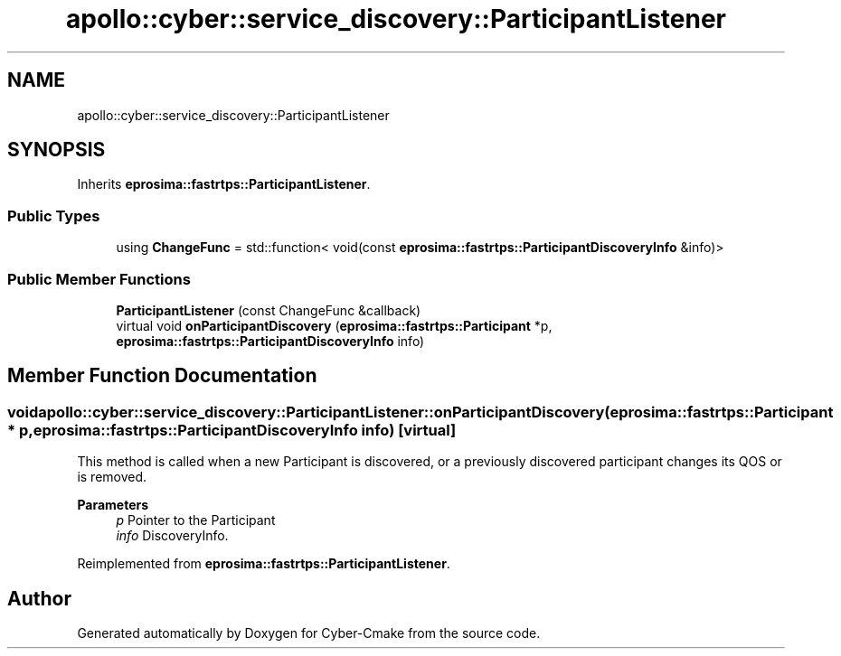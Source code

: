 .TH "apollo::cyber::service_discovery::ParticipantListener" 3 "Sun Sep 3 2023" "Version 8.0" "Cyber-Cmake" \" -*- nroff -*-
.ad l
.nh
.SH NAME
apollo::cyber::service_discovery::ParticipantListener
.SH SYNOPSIS
.br
.PP
.PP
Inherits \fBeprosima::fastrtps::ParticipantListener\fP\&.
.SS "Public Types"

.in +1c
.ti -1c
.RI "using \fBChangeFunc\fP = std::function< void(const \fBeprosima::fastrtps::ParticipantDiscoveryInfo\fP &info)>"
.br
.in -1c
.SS "Public Member Functions"

.in +1c
.ti -1c
.RI "\fBParticipantListener\fP (const ChangeFunc &callback)"
.br
.ti -1c
.RI "virtual void \fBonParticipantDiscovery\fP (\fBeprosima::fastrtps::Participant\fP *p, \fBeprosima::fastrtps::ParticipantDiscoveryInfo\fP info)"
.br
.in -1c
.SH "Member Function Documentation"
.PP 
.SS "void apollo::cyber::service_discovery::ParticipantListener::onParticipantDiscovery (\fBeprosima::fastrtps::Participant\fP * p, \fBeprosima::fastrtps::ParticipantDiscoveryInfo\fP info)\fC [virtual]\fP"
This method is called when a new Participant is discovered, or a previously discovered participant changes its QOS or is removed\&. 
.PP
\fBParameters\fP
.RS 4
\fIp\fP Pointer to the Participant 
.br
\fIinfo\fP DiscoveryInfo\&. 
.RE
.PP

.PP
Reimplemented from \fBeprosima::fastrtps::ParticipantListener\fP\&.

.SH "Author"
.PP 
Generated automatically by Doxygen for Cyber-Cmake from the source code\&.
